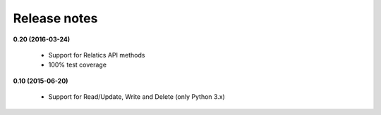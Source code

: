 Release notes
=============

**0.20 (2016-03-24)**

	* Support for Relatics API methods
	* 100% test coverage


**0.10 (2015-06-20)**

	* Support for Read/Update, Write and Delete (only Python 3.x)
